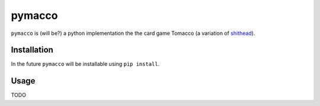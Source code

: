 =======
pymacco
=======

``pymacco`` is (will be?) a python implementation the the card game Tomacco (a variation
of `shithead <http://en.wikipedia.org/wiki/Shithead_(card_game)>`_).

Installation
============

In the future ``pymacco`` will be installable using ``pip install``.

Usage
=====

TODO
